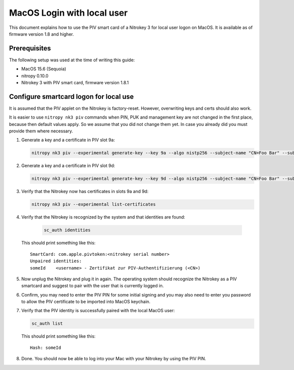 MacOS Login with local user
==================================

.. product-table:: nk3

This document explains how to use the PIV smart card of a Nitrokey 3 for local user logon on MacOS. It is available as of firmware version 1.8 and higher.

Prerequisites
-------------

The following setup was used at the time of writing this guide:

- MacOS 15.6 (Sequoia)
- nitropy 0.10.0
- Nitrokey 3 with PIV smart card, firmware version 1.8.1

Configure smartcard logon for local use
------------------------------------------------------------

It is assumed that the PIV applet on the Nitrokey is factory-reset. However, overwriting keys and certs should also work.

It is easier to use ``nitropy nk3 piv`` commands when PIN, PUK and management key are not changed in the first place, because then default values apply. So we assume that you did not change them yet. In case you already did you must provide them where necessary.

1. Generate a key and a certificate in PIV slot 9a:

   .. code-block:: bash

      nitropy nk3 piv --experimental generate-key --key 9a --algo nistp256 --subject-name "CN=Foo Bar" --subject-alt-name-upn "foo@bar.com"

2. Generate a key and a certificate in PIV slot 9d:

   .. code-block:: bash

      nitropy nk3 piv --experimental generate-key --key 9d --algo nistp256 --subject-name "CN=Foo Bar" --subject-alt-name-upn "foo@bar.com"

3. Verify that the Nitrokey now has certificates in slots 9a and 9d:

   .. code-block:: bash

      nitropy nk3 piv --experimental list-certificates

4. Verify that the Nitrokey is recognized by the system and that identities are found:

      .. code-block:: bash

         sc_auth identities

   This should print something like this:

   ::

      SmartCard: com.apple.pivtoken:<nitrokey serial number>
      Unpaired identities:
      someId	<username> - Zertifikat zur PIV-Authentifizierung (<CN>)

5. Now unplug the Nitrokey and plug it in again. The operating system should recognize the Nitrokey as a PIV smartcard and suggest to pair with the user that is currently logged in.
6. Confirm, you may need to enter the PIV PIN for some initial signing and you may also need to enter you password to allow the PIV certificate to be imported into MacOS keychain.
7. Verify that the PIV identity is successfully paired with the local MacOS user:

   .. code-block:: bash

      sc_auth list

   This should print something like this:

   ::

      Hash: someId

8. Done. You should now be able to log into your Mac with your Nitrokey by using the PIV PIN.
